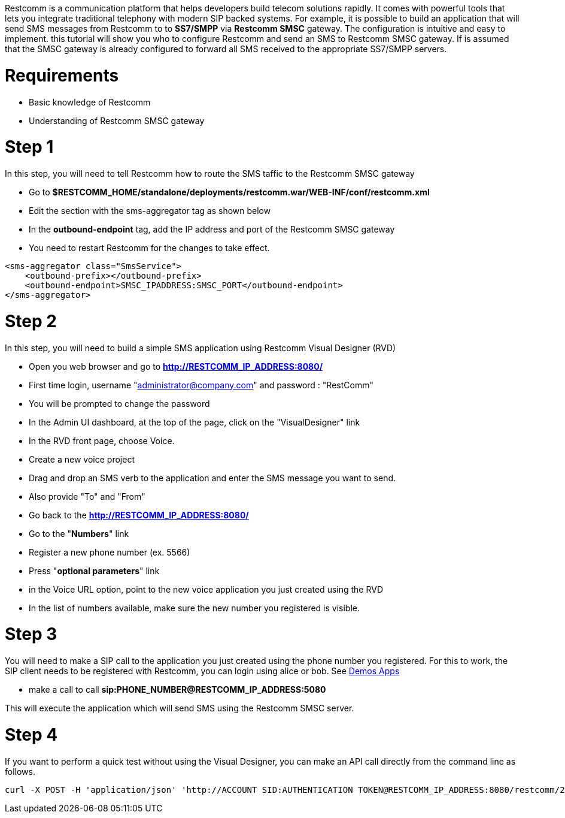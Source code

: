 Restcomm is a communication platform that helps developers build telecom solutions rapidly. It comes with powerful tools that lets you integrate traditional telephony with modern SIP backed systems. For example, it is possible to build an application that will send SMS messages from Restcomm to to *SS7/SMPP* via *Restcomm SMSC* gateway. The configuration is intuitive and easy to implement. this tutorial will show you who to configure Restcomm and send an SMS to Restcomm SMSC gateway. If is assumed that the SMSC gateway is already configured to forward all SMS received to the appropriate SS7/SMPP servers.   

= Requirements

* Basic knowledge of Restcomm
* Understanding of Restcomm SMSC gateway

= Step 1

In this step, you will need to tell Restcomm how to route the SMS taffic to the Restcomm SMSC gateway

* Go to *$RESTCOMM_HOME/standalone/deployments/restcomm.war/WEB-INF/conf/restcomm.xml*
* Edit the section with the sms-aggregator tag as shown below
* In the *outbound-endpoint* tag, add the IP address and port of the Restcomm SMSC gateway
* You need to restart Restcomm for the changes to take effect.

[source,lang:default,decode:true]
----
<sms-aggregator class="SmsService">
    <outbound-prefix></outbound-prefix>
    <outbound-endpoint>SMSC_IPADDRESS:SMSC_PORT</outbound-endpoint>
</sms-aggregator>
----

= Step 2

In this step, you will need to build a simple SMS application using Restcomm Visual Designer (RVD)

* Open you web browser and go to *http://RESTCOMM_IP_ADDRESS:8080/*
* First time login, username "administrator@company.com" and password : "RestComm"
* You will be prompted to change the password
* In the Admin UI dashboard, at the top of the page, click on the "VisualDesigner" link
* In the RVD front page, choose Voice.
* Create a new voice project
* Drag and drop an SMS verb to the application and enter the SMS message you want to send.
* Also provide "To" and "From"
* Go back to the *http://RESTCOMM_IP_ADDRESS:8080/*
* Go to the "**Numbers**" link
* Register a new phone number (ex. 5566)
* Press "**optional parameters**" link
* in the Voice URL option, point to the new voice application you just created using the RVD
* In the list of numbers available, make sure the new number you registered is visible.

= Step 3

You will need to make a SIP call to the application you just created using the phone number you registered. For this to work, the SIP client needs to be registered with Restcomm, you can login using alice or bob. See link:http://docs.telestax.com/restcomm-testing-default-demos/[Demos Apps]

* make a call to call *sip:PHONE_NUMBER@RESTCOMM_IP_ADDRESS:5080*

This will execute the application which will send SMS using the Restcomm SMSC server.

= Step 4

If you want to perform a quick test without using the Visual Designer, you can make an API call directly from the command line as follows.

[source,lang:default,decode:true]
----
curl -X POST -H 'application/json' 'http://ACCOUNT SID:AUTHENTICATION TOKEN@RESTCOMM_IP_ADDRESS:8080/restcomm/2012-04-24/Accounts/ACCOUNT SID/SMS/Messages.json' -d "From=NEW DID" -d "To=12356" -d "Body=Hello World"
----
